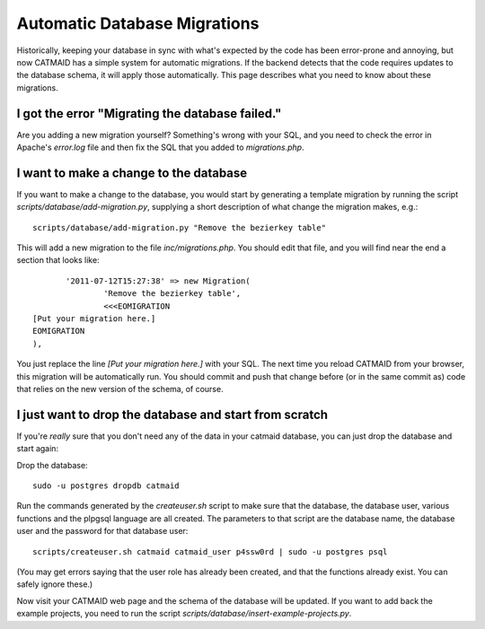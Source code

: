 Automatic Database Migrations
=============================

Historically, keeping your database in sync with what's expected by the code has been error-prone and annoying, but now CATMAID has a simple system for automatic migrations.  If the backend detects that the code requires updates to the database schema, it will apply those automatically.  This page describes what you need to know about these migrations.

I got the error "Migrating the database failed."
------------------------------------------------

Are you adding a new migration yourself?  Something's wrong with your SQL, and you need to check the error in Apache's `error.log` file and then fix the SQL that you added to `migrations.php`.


I want to make a change to the database
---------------------------------------

If you want to make a change to the database, you would start by generating
a template migration by running the script `scripts/database/add-migration.py`, supplying a short description of what change the migration makes, e.g.::

    scripts/database/add-migration.py "Remove the bezierkey table"

This will add a new migration to the file `inc/migrations.php`.  You should
edit that file, and you will find near the end a section that looks like::

           '2011-07-12T15:27:38' => new Migration(
                   'Remove the bezierkey table',
                   <<<EOMIGRATION
    [Put your migration here.]
    EOMIGRATION
    ),

You just replace the line `[Put your migration here.]` with your SQL.  The next time you reload CATMAID from your browser, this migration will be automatically run.  You should commit and push that change before (or in the same commit as) code that relies on the new version of the schema, of course.

I just want to drop the database and start from scratch
-------------------------------------------------------

If you're *really* sure that you don't need any of the data in your catmaid database, you can just drop the database and start again:

Drop the database::

  sudo -u postgres dropdb catmaid

Run the commands generated by the `createuser.sh` script to
make sure that the database, the database user, various
functions and the plpgsql language are all created.  The
parameters to that script are the database name, the
database user and the password for that database user::

  scripts/createuser.sh catmaid catmaid_user p4ssw0rd | sudo -u postgres psql

(You may get errors saying that the user role has already been created, and that
the functions already exist.  You can safely ignore these.)

Now visit your CATMAID web page and the schema of the database will be updated.  If you want to add back the example projects, you need to run the script `scripts/database/insert-example-projects.py`.
